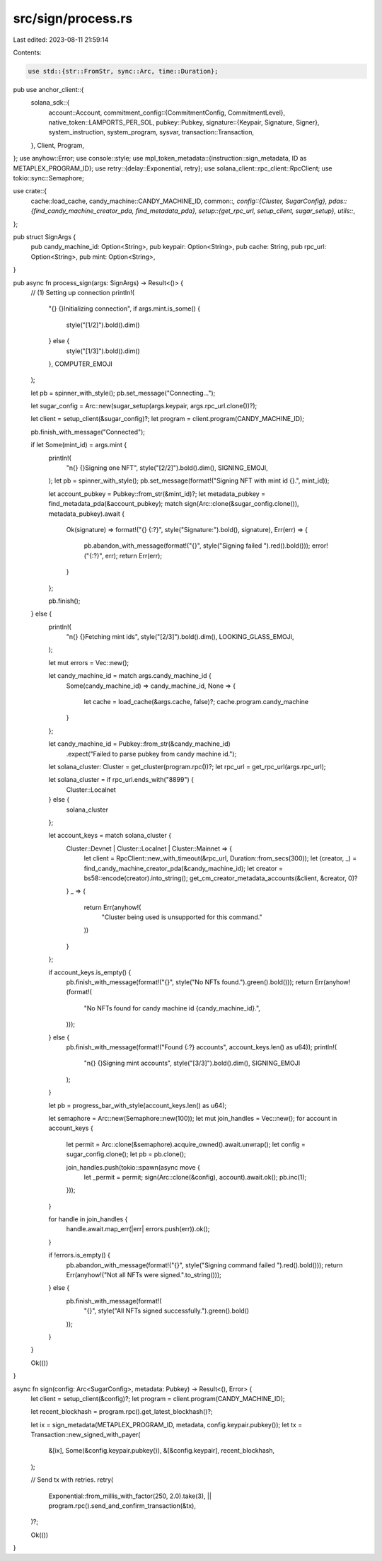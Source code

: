 src/sign/process.rs
===================

Last edited: 2023-08-11 21:59:14

Contents:

.. code-block:: rs

    use std::{str::FromStr, sync::Arc, time::Duration};

pub use anchor_client::{
    solana_sdk::{
        account::Account,
        commitment_config::{CommitmentConfig, CommitmentLevel},
        native_token::LAMPORTS_PER_SOL,
        pubkey::Pubkey,
        signature::{Keypair, Signature, Signer},
        system_instruction, system_program, sysvar,
        transaction::Transaction,
    },
    Client, Program,
};
use anyhow::Error;
use console::style;
use mpl_token_metadata::{instruction::sign_metadata, ID as METAPLEX_PROGRAM_ID};
use retry::{delay::Exponential, retry};
use solana_client::rpc_client::RpcClient;
use tokio::sync::Semaphore;

use crate::{
    cache::load_cache,
    candy_machine::CANDY_MACHINE_ID,
    common::*,
    config::{Cluster, SugarConfig},
    pdas::{find_candy_machine_creator_pda, find_metadata_pda},
    setup::{get_rpc_url, setup_client, sugar_setup},
    utils::*,
};

pub struct SignArgs {
    pub candy_machine_id: Option<String>,
    pub keypair: Option<String>,
    pub cache: String,
    pub rpc_url: Option<String>,
    pub mint: Option<String>,
}

pub async fn process_sign(args: SignArgs) -> Result<()> {
    // (1) Setting up connection
    println!(
        "{} {}Initializing connection",
        if args.mint.is_some() {
            style("[1/2]").bold().dim()
        } else {
            style("[1/3]").bold().dim()
        },
        COMPUTER_EMOJI
    );

    let pb = spinner_with_style();
    pb.set_message("Connecting...");

    let sugar_config = Arc::new(sugar_setup(args.keypair, args.rpc_url.clone())?);

    let client = setup_client(&sugar_config)?;
    let program = client.program(CANDY_MACHINE_ID);

    pb.finish_with_message("Connected");

    if let Some(mint_id) = args.mint {
        println!(
            "\n{} {}Signing one NFT",
            style("[2/2]").bold().dim(),
            SIGNING_EMOJI,
        );
        let pb = spinner_with_style();
        pb.set_message(format!("Signing NFT with mint id {}.", mint_id));

        let account_pubkey = Pubkey::from_str(&mint_id)?;
        let metadata_pubkey = find_metadata_pda(&account_pubkey);
        match sign(Arc::clone(&sugar_config.clone()), metadata_pubkey).await {
            Ok(signature) => format!("{} {:?}", style("Signature:").bold(), signature),
            Err(err) => {
                pb.abandon_with_message(format!("{}", style("Signing failed ").red().bold()));
                error!("{:?}", err);
                return Err(err);
            }
        };

        pb.finish();
    } else {
        println!(
            "\n{} {}Fetching mint ids",
            style("[2/3]").bold().dim(),
            LOOKING_GLASS_EMOJI,
        );

        let mut errors = Vec::new();

        let candy_machine_id = match args.candy_machine_id {
            Some(candy_machine_id) => candy_machine_id,
            None => {
                let cache = load_cache(&args.cache, false)?;
                cache.program.candy_machine
            }
        };

        let candy_machine_id = Pubkey::from_str(&candy_machine_id)
            .expect("Failed to parse pubkey from candy machine id.");

        let solana_cluster: Cluster = get_cluster(program.rpc())?;
        let rpc_url = get_rpc_url(args.rpc_url);

        let solana_cluster = if rpc_url.ends_with("8899") {
            Cluster::Localnet
        } else {
            solana_cluster
        };

        let account_keys = match solana_cluster {
            Cluster::Devnet | Cluster::Localnet | Cluster::Mainnet => {
                let client = RpcClient::new_with_timeout(&rpc_url, Duration::from_secs(300));
                let (creator, _) = find_candy_machine_creator_pda(&candy_machine_id);
                let creator = bs58::encode(creator).into_string();
                get_cm_creator_metadata_accounts(&client, &creator, 0)?
            }
            _ => {
                return Err(anyhow!(
                    "Cluster being used is unsupported for this command."
                ))
            }
        };

        if account_keys.is_empty() {
            pb.finish_with_message(format!("{}", style("No NFTs found.").green().bold()));
            return Err(anyhow!(format!(
                "No NFTs found for candy machine id {candy_machine_id}.",
            )));
        } else {
            pb.finish_with_message(format!("Found {:?} accounts", account_keys.len() as u64));
            println!(
                "\n{} {}Signing mint accounts",
                style("[3/3]").bold().dim(),
                SIGNING_EMOJI
            );
        }

        let pb = progress_bar_with_style(account_keys.len() as u64);

        let semaphore = Arc::new(Semaphore::new(100));
        let mut join_handles = Vec::new();
        for account in account_keys {
            let permit = Arc::clone(&semaphore).acquire_owned().await.unwrap();
            let config = sugar_config.clone();
            let pb = pb.clone();

            join_handles.push(tokio::spawn(async move {
                let _permit = permit;
                sign(Arc::clone(&config), account).await.ok();
                pb.inc(1);
            }));
        }

        for handle in join_handles {
            handle.await.map_err(|err| errors.push(err)).ok();
        }

        if !errors.is_empty() {
            pb.abandon_with_message(format!("{}", style("Signing command failed ").red().bold()));
            return Err(anyhow!("Not all NFTs were signed.".to_string()));
        } else {
            pb.finish_with_message(format!(
                "{}",
                style("All NFTs signed successfully.").green().bold()
            ));
        }
    }

    Ok(())
}

async fn sign(config: Arc<SugarConfig>, metadata: Pubkey) -> Result<(), Error> {
    let client = setup_client(&config)?;
    let program = client.program(CANDY_MACHINE_ID);

    let recent_blockhash = program.rpc().get_latest_blockhash()?;

    let ix = sign_metadata(METAPLEX_PROGRAM_ID, metadata, config.keypair.pubkey());
    let tx = Transaction::new_signed_with_payer(
        &[ix],
        Some(&config.keypair.pubkey()),
        &[&config.keypair],
        recent_blockhash,
    );

    // Send tx with retries.
    retry(
        Exponential::from_millis_with_factor(250, 2.0).take(3),
        || program.rpc().send_and_confirm_transaction(&tx),
    )?;

    Ok(())
}


